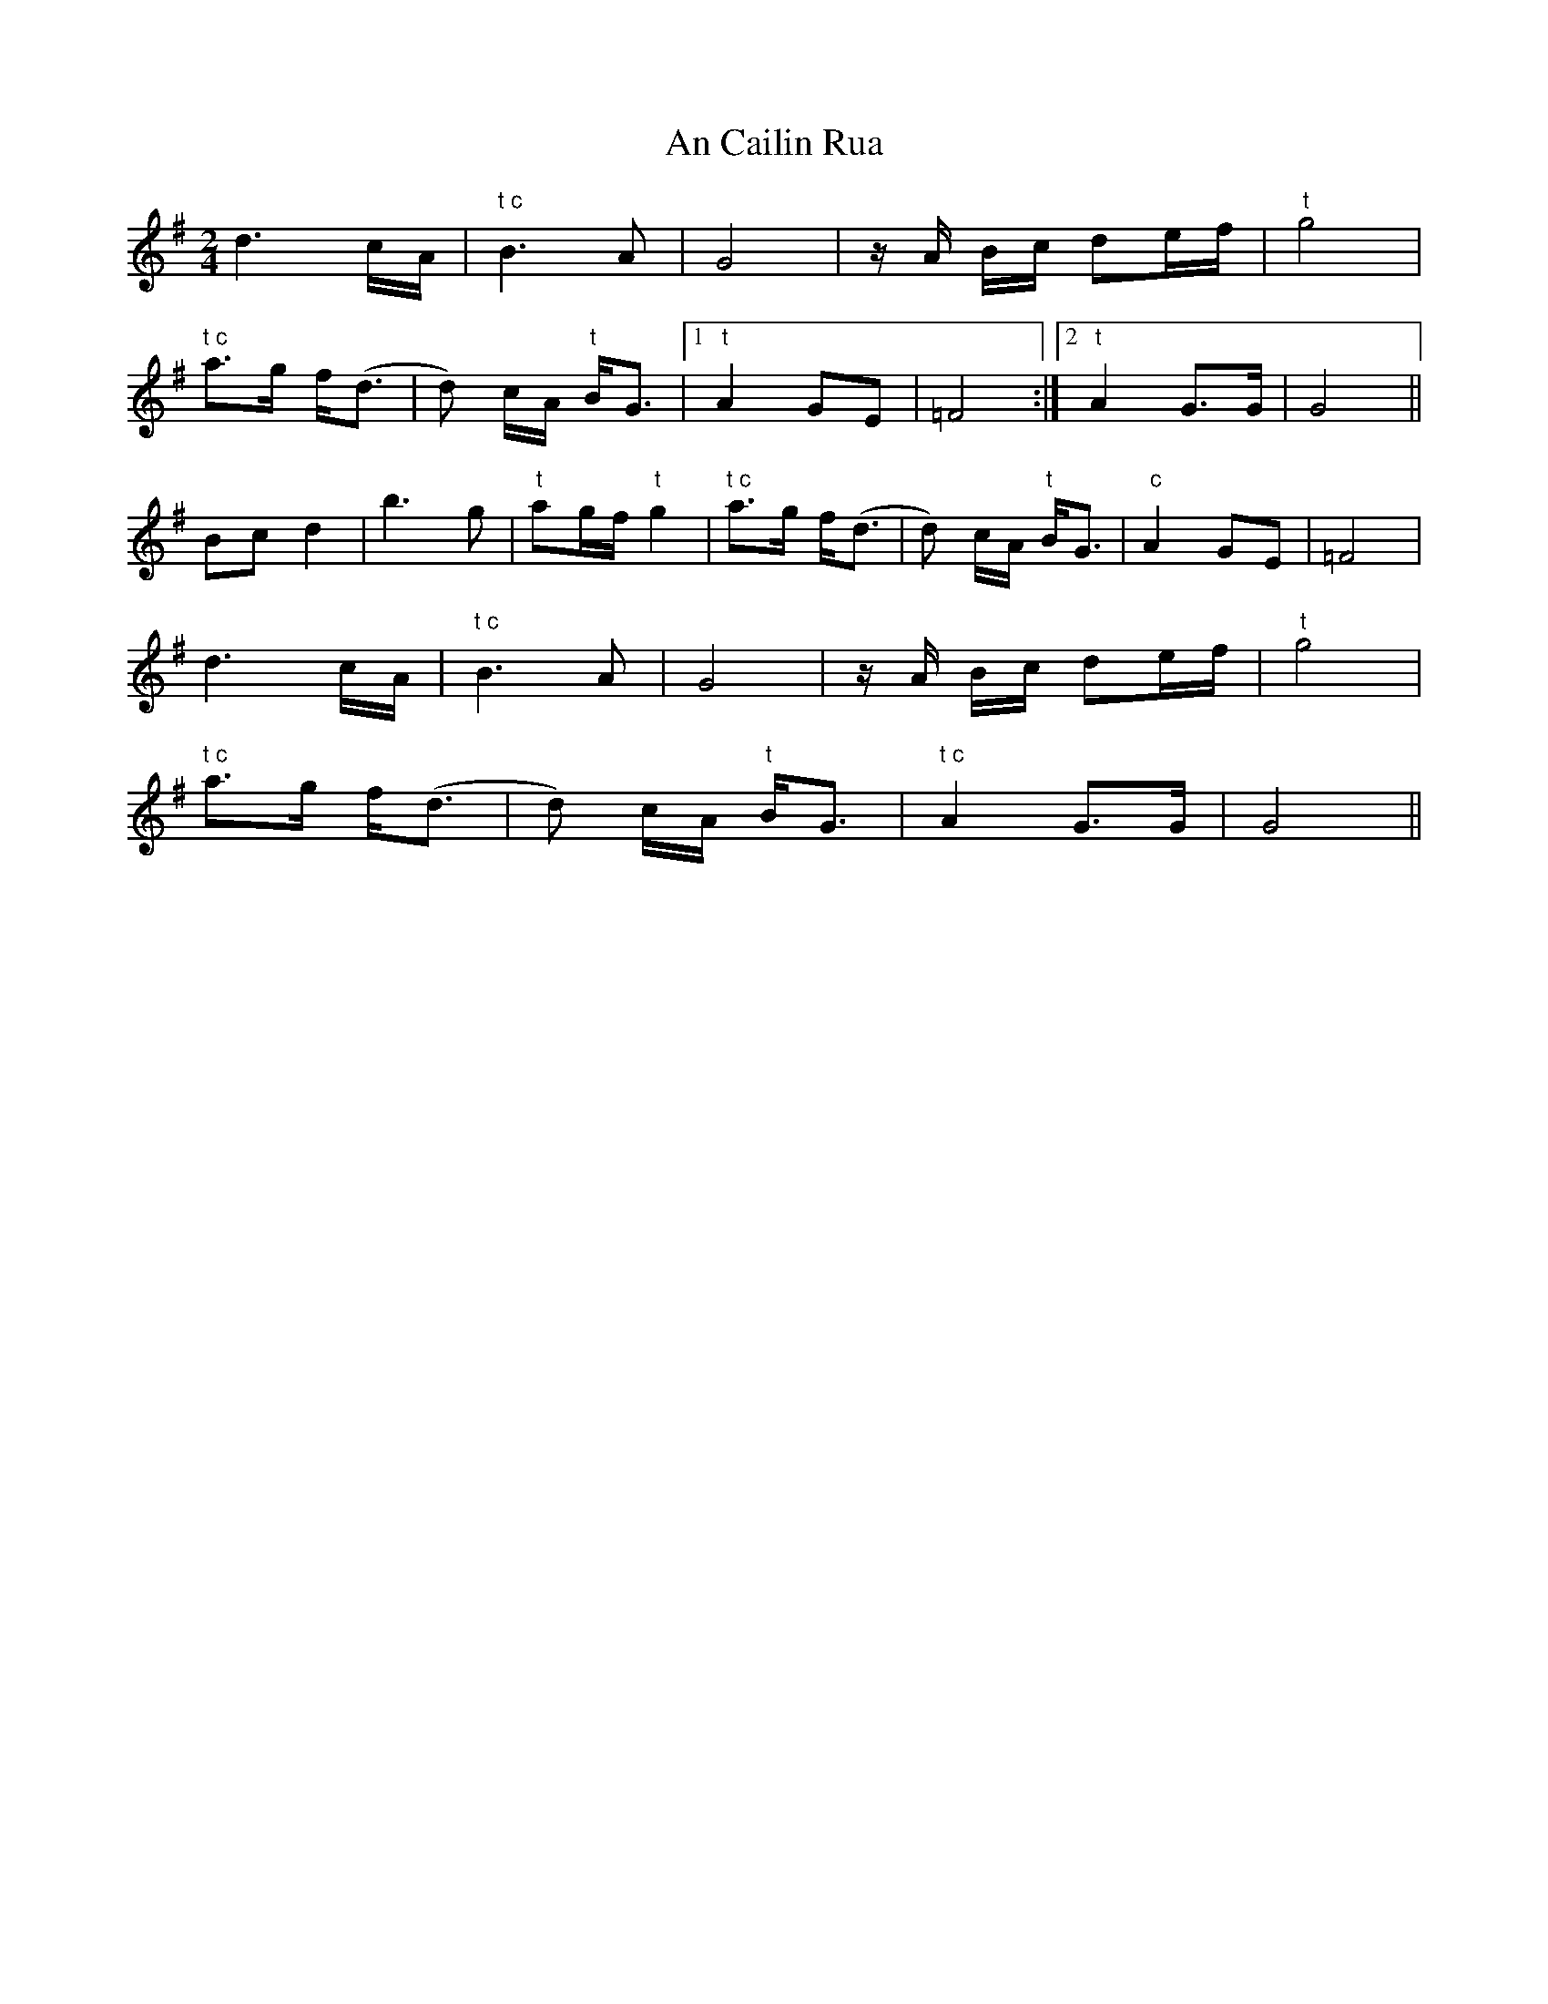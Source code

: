 X: 1159
T: An Cailin Rua
R: polka
M: 2/4
K: Gmajor
L: 1/16
d6cA|"t c"B6A2|G8|zA Bc d2ef|"t"g8|
"t c"a3g f(d3|d2) cA "t"BG3|1 "t"A4 G2E2|=F8:|2 "t"A4 G3G|G8||
B2c2d4|b6g2|"t"a2gf "t"g4|"t c"a3g f(d3|d2) cA "t"BG3|" c"A4 G2E2|=F8|
d6cA|"t c"B6A2|G8|zA Bc d2ef|"t"g8|
"t c"a3g f(d3|d2) cA "t"BG3|"t c"A4 G3G|G8||

